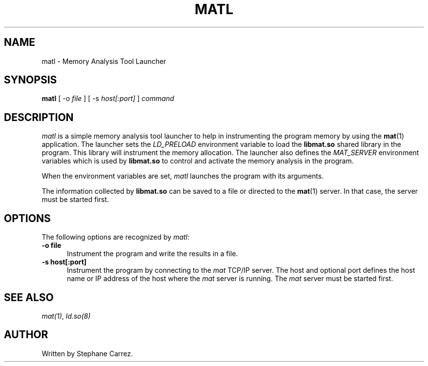 .\"
.\"
.TH MATL 1 "Apr 11, 2015" "Memory Analysis Tool Launcher"
.SH NAME
matl - Memory Analysis Tool Launcher
.SH SYNOPSIS
.B matl
[ -o
.I file
] [ -s
.I host[:port]
]
.I command
.br
.SH DESCRIPTION
\fImatl\fR is a simple memory analysis tool launcher to help in instrumenting
the program memory by using the
.BR mat (1)
application.  The launcher sets the
.I LD_PRELOAD
environment variable to load the
.BR libmat.so
shared library in the program.  This library will instrument the memory allocation.
The launcher also defines the
.I MAT_SERVER
environment variables which is used by
.BR libmat.so
to control and activate the memory analysis in the program.
.\"
.PP
When the environment variables are set, \fImatl\fR launches the program with its arguments.
.\"
.PP
The information collected by
.BR libmat.so
can be saved to a file or directed to the
.BR mat (1)
server.  In that case, the server must be started first.
.\"
.SH OPTIONS
The following options are recognized by \fImatl\fR:
.TP 5
.B -o file
Instrument the program and write the results in a file.
.TP 5
.B -s host[:port]
.br
Instrument the program by connecting to the
.I mat
TCP/IP server.  The host and optional port defines the host name or IP address
of the host where the
.I mat
server is running.  The
.I mat
server must be started first.
.\"
.SH SEE ALSO
\fImat(1)\fR, \fIld.so(8)\fR
.\"
.SH AUTHOR
Written by Stephane Carrez.
.\"
